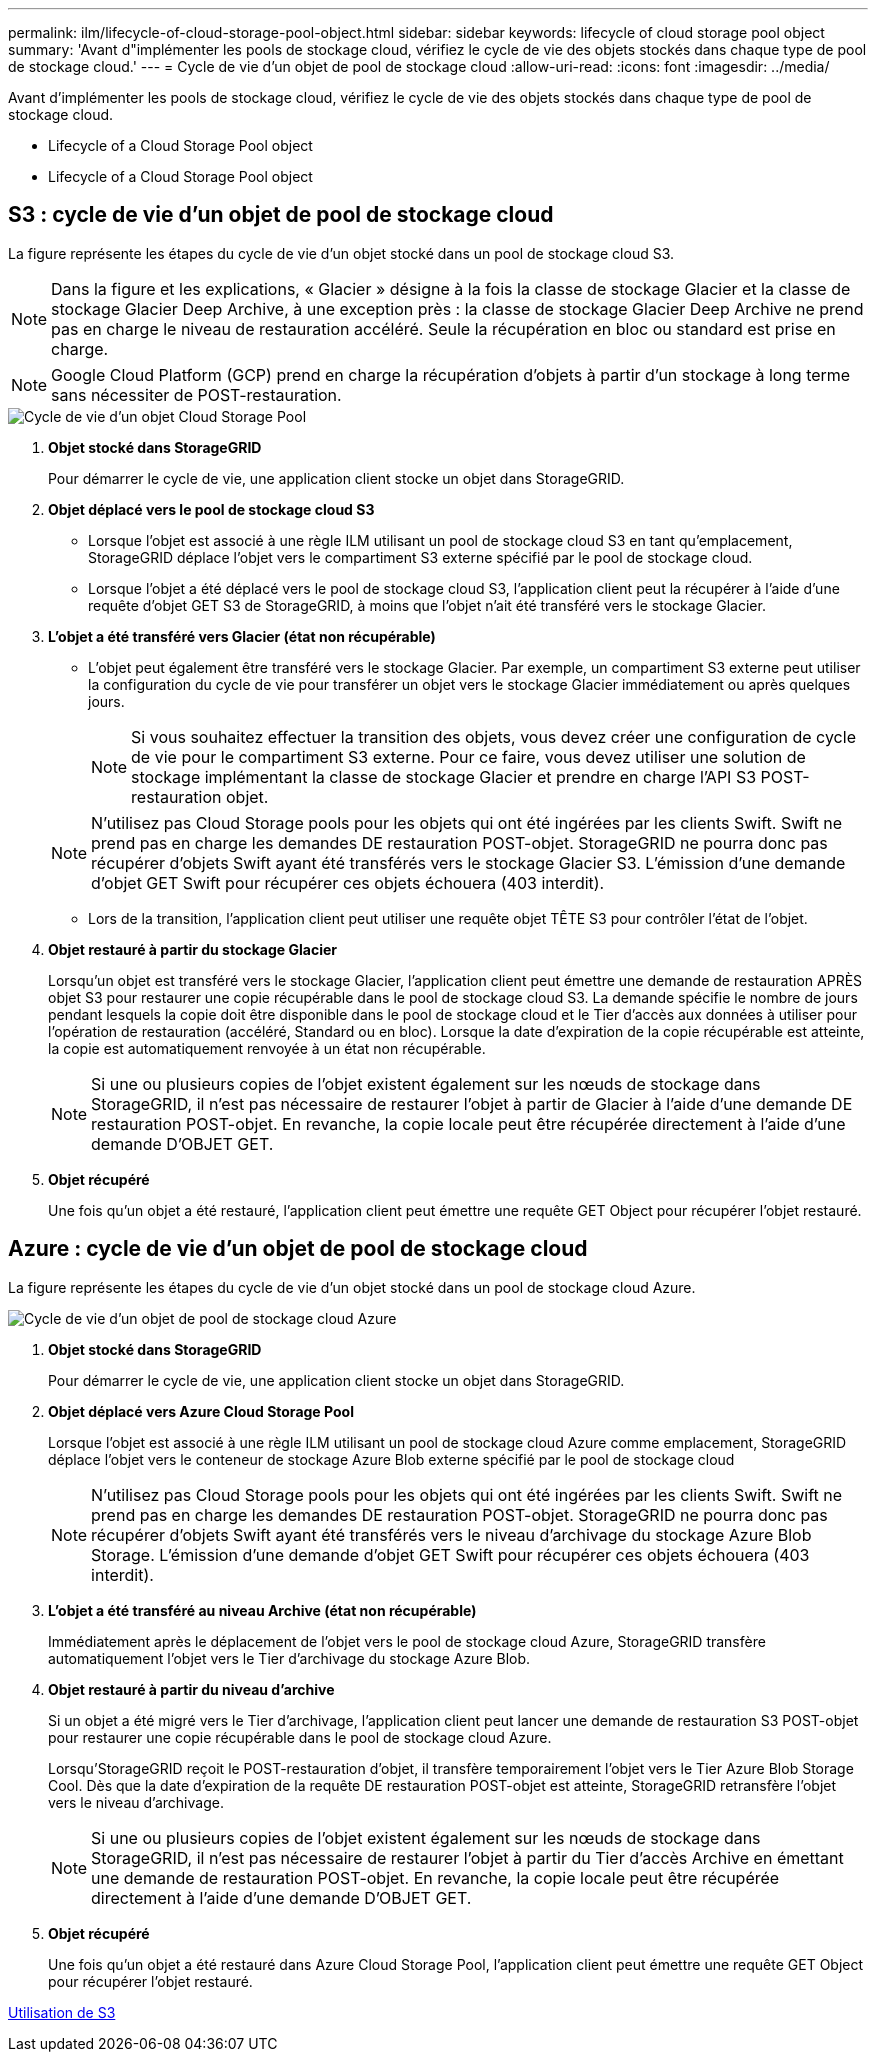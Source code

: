 ---
permalink: ilm/lifecycle-of-cloud-storage-pool-object.html 
sidebar: sidebar 
keywords: lifecycle of cloud storage pool object 
summary: 'Avant d"implémenter les pools de stockage cloud, vérifiez le cycle de vie des objets stockés dans chaque type de pool de stockage cloud.' 
---
= Cycle de vie d'un objet de pool de stockage cloud
:allow-uri-read: 
:icons: font
:imagesdir: ../media/


[role="lead"]
Avant d'implémenter les pools de stockage cloud, vérifiez le cycle de vie des objets stockés dans chaque type de pool de stockage cloud.

*  Lifecycle of a Cloud Storage Pool object
*  Lifecycle of a Cloud Storage Pool object




== S3 : cycle de vie d'un objet de pool de stockage cloud

La figure représente les étapes du cycle de vie d'un objet stocké dans un pool de stockage cloud S3.


NOTE: Dans la figure et les explications, « Glacier » désigne à la fois la classe de stockage Glacier et la classe de stockage Glacier Deep Archive, à une exception près : la classe de stockage Glacier Deep Archive ne prend pas en charge le niveau de restauration accéléré. Seule la récupération en bloc ou standard est prise en charge.


NOTE: Google Cloud Platform (GCP) prend en charge la récupération d'objets à partir d'un stockage à long terme sans nécessiter de POST-restauration.

image::../media/cloud_storage_pool_object_life_cycle.png[Cycle de vie d'un objet Cloud Storage Pool]

. *Objet stocké dans StorageGRID*
+
Pour démarrer le cycle de vie, une application client stocke un objet dans StorageGRID.

. *Objet déplacé vers le pool de stockage cloud S3*
+
** Lorsque l'objet est associé à une règle ILM utilisant un pool de stockage cloud S3 en tant qu'emplacement, StorageGRID déplace l'objet vers le compartiment S3 externe spécifié par le pool de stockage cloud.
** Lorsque l'objet a été déplacé vers le pool de stockage cloud S3, l'application client peut la récupérer à l'aide d'une requête d'objet GET S3 de StorageGRID, à moins que l'objet n'ait été transféré vers le stockage Glacier.


. *L'objet a été transféré vers Glacier (état non récupérable)*
+
** L'objet peut également être transféré vers le stockage Glacier. Par exemple, un compartiment S3 externe peut utiliser la configuration du cycle de vie pour transférer un objet vers le stockage Glacier immédiatement ou après quelques jours.
+

NOTE: Si vous souhaitez effectuer la transition des objets, vous devez créer une configuration de cycle de vie pour le compartiment S3 externe. Pour ce faire, vous devez utiliser une solution de stockage implémentant la classe de stockage Glacier et prendre en charge l'API S3 POST-restauration objet.

+

NOTE: N'utilisez pas Cloud Storage pools pour les objets qui ont été ingérées par les clients Swift. Swift ne prend pas en charge les demandes DE restauration POST-objet. StorageGRID ne pourra donc pas récupérer d'objets Swift ayant été transférés vers le stockage Glacier S3. L'émission d'une demande d'objet GET Swift pour récupérer ces objets échouera (403 interdit).

** Lors de la transition, l'application client peut utiliser une requête objet TÊTE S3 pour contrôler l'état de l'objet.


. *Objet restauré à partir du stockage Glacier*
+
Lorsqu'un objet est transféré vers le stockage Glacier, l'application client peut émettre une demande de restauration APRÈS objet S3 pour restaurer une copie récupérable dans le pool de stockage cloud S3. La demande spécifie le nombre de jours pendant lesquels la copie doit être disponible dans le pool de stockage cloud et le Tier d'accès aux données à utiliser pour l'opération de restauration (accéléré, Standard ou en bloc). Lorsque la date d'expiration de la copie récupérable est atteinte, la copie est automatiquement renvoyée à un état non récupérable.

+

NOTE: Si une ou plusieurs copies de l'objet existent également sur les nœuds de stockage dans StorageGRID, il n'est pas nécessaire de restaurer l'objet à partir de Glacier à l'aide d'une demande DE restauration POST-objet. En revanche, la copie locale peut être récupérée directement à l'aide d'une demande D'OBJET GET.

. *Objet récupéré*
+
Une fois qu'un objet a été restauré, l'application client peut émettre une requête GET Object pour récupérer l'objet restauré.





== Azure : cycle de vie d'un objet de pool de stockage cloud

La figure représente les étapes du cycle de vie d'un objet stocké dans un pool de stockage cloud Azure.

image::../media/cloud_storage_pool_object_life_cycle_azure.png[Cycle de vie d'un objet de pool de stockage cloud Azure]

. *Objet stocké dans StorageGRID*
+
Pour démarrer le cycle de vie, une application client stocke un objet dans StorageGRID.

. *Objet déplacé vers Azure Cloud Storage Pool*
+
Lorsque l'objet est associé à une règle ILM utilisant un pool de stockage cloud Azure comme emplacement, StorageGRID déplace l'objet vers le conteneur de stockage Azure Blob externe spécifié par le pool de stockage cloud

+

NOTE: N'utilisez pas Cloud Storage pools pour les objets qui ont été ingérées par les clients Swift. Swift ne prend pas en charge les demandes DE restauration POST-objet. StorageGRID ne pourra donc pas récupérer d'objets Swift ayant été transférés vers le niveau d'archivage du stockage Azure Blob Storage. L'émission d'une demande d'objet GET Swift pour récupérer ces objets échouera (403 interdit).

. *L'objet a été transféré au niveau Archive (état non récupérable)*
+
Immédiatement après le déplacement de l'objet vers le pool de stockage cloud Azure, StorageGRID transfère automatiquement l'objet vers le Tier d'archivage du stockage Azure Blob.

. *Objet restauré à partir du niveau d'archive*
+
Si un objet a été migré vers le Tier d'archivage, l'application client peut lancer une demande de restauration S3 POST-objet pour restaurer une copie récupérable dans le pool de stockage cloud Azure.

+
Lorsqu'StorageGRID reçoit le POST-restauration d'objet, il transfère temporairement l'objet vers le Tier Azure Blob Storage Cool. Dès que la date d'expiration de la requête DE restauration POST-objet est atteinte, StorageGRID retransfère l'objet vers le niveau d'archivage.

+

NOTE: Si une ou plusieurs copies de l'objet existent également sur les nœuds de stockage dans StorageGRID, il n'est pas nécessaire de restaurer l'objet à partir du Tier d'accès Archive en émettant une demande de restauration POST-objet. En revanche, la copie locale peut être récupérée directement à l'aide d'une demande D'OBJET GET.

. *Objet récupéré*
+
Une fois qu'un objet a été restauré dans Azure Cloud Storage Pool, l'application client peut émettre une requête GET Object pour récupérer l'objet restauré.



xref:../s3/index.adoc[Utilisation de S3]
